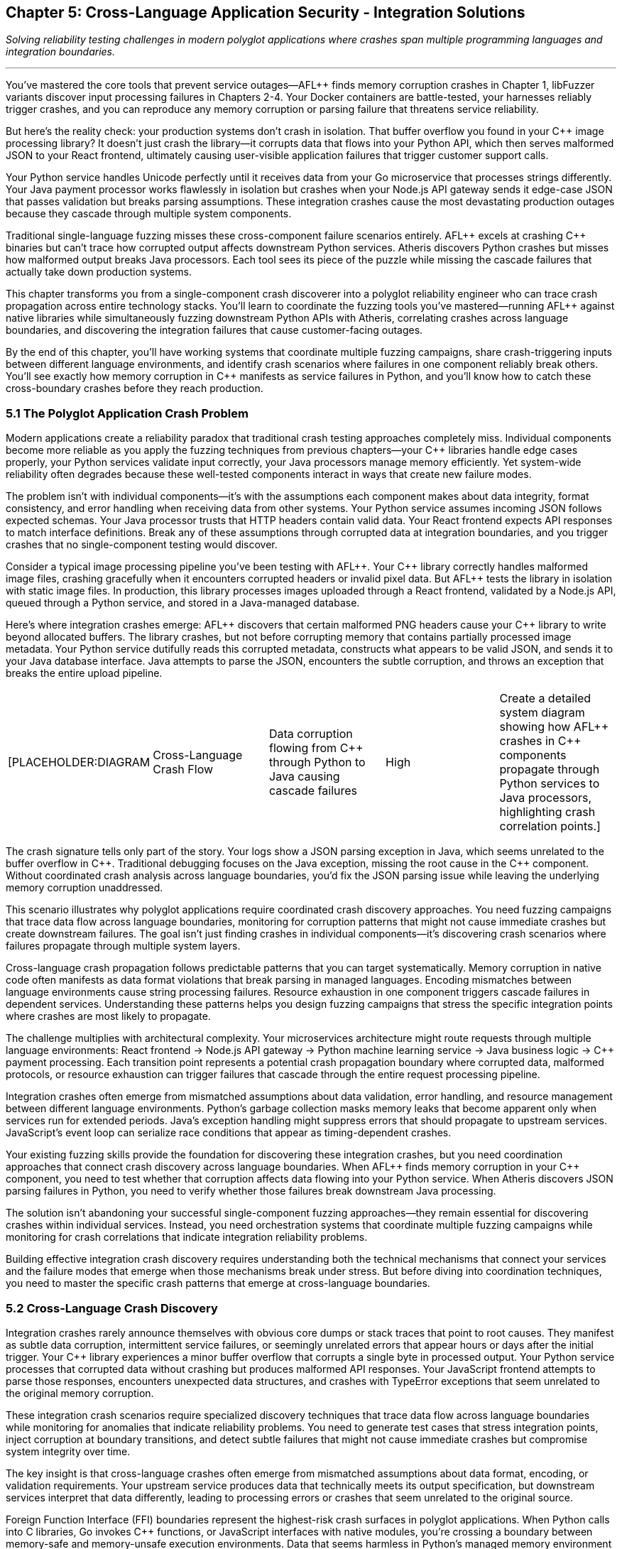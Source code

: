 :pp: {plus}{plus}

== Chapter 5: Cross-Language Application Security - Integration Solutions

_Solving reliability testing challenges in modern polyglot applications where crashes span multiple programming languages and integration boundaries._

'''

You've mastered the core tools that prevent service outages--AFL{pp} finds memory corruption crashes in Chapter 1, libFuzzer variants discover input processing failures in Chapters 2-4. Your Docker containers are battle-tested, your harnesses reliably trigger crashes, and you can reproduce any memory corruption or parsing failure that threatens service reliability.

But here's the reality check: your production systems don't crash in isolation. That buffer overflow you found in your C{pp} image processing library? It doesn't just crash the library--it corrupts data that flows into your Python API, which then serves malformed JSON to your React frontend, ultimately causing user-visible application failures that trigger customer support calls.

Your Python service handles Unicode perfectly until it receives data from your Go microservice that processes strings differently. Your Java payment processor works flawlessly in isolation but crashes when your Node.js API gateway sends it edge-case JSON that passes validation but breaks parsing assumptions. These integration crashes cause the most devastating production outages because they cascade through multiple system components.

Traditional single-language fuzzing misses these cross-component failure scenarios entirely. AFL{pp} excels at crashing C{pp} binaries but can't trace how corrupted output affects downstream Python services. Atheris discovers Python crashes but misses how malformed output breaks Java processors. Each tool sees its piece of the puzzle while missing the cascade failures that actually take down production systems.

This chapter transforms you from a single-component crash discoverer into a polyglot reliability engineer who can trace crash propagation across entire technology stacks. You'll learn to coordinate the fuzzing tools you've mastered--running AFL{pp} against native libraries while simultaneously fuzzing downstream Python APIs with Atheris, correlating crashes across language boundaries, and discovering the integration failures that cause customer-facing outages.

By the end of this chapter, you'll have working systems that coordinate multiple fuzzing campaigns, share crash-triggering inputs between different language environments, and identify crash scenarios where failures in one component reliably break others. You'll see exactly how memory corruption in C{pp} manifests as service failures in Python, and you'll know how to catch these cross-boundary crashes before they reach production.

=== 5.1 The Polyglot Application Crash Problem

Modern applications create a reliability paradox that traditional crash testing approaches completely miss. Individual components become more reliable as you apply the fuzzing techniques from previous chapters--your C{pp} libraries handle edge cases properly, your Python services validate input correctly, your Java processors manage memory efficiently. Yet system-wide reliability often degrades because these well-tested components interact in ways that create new failure modes.

The problem isn't with individual components--it's with the assumptions each component makes about data integrity, format consistency, and error handling when receiving data from other systems. Your Python service assumes incoming JSON follows expected schemas. Your Java processor trusts that HTTP headers contain valid data. Your React frontend expects API responses to match interface definitions. Break any of these assumptions through corrupted data at integration boundaries, and you trigger crashes that no single-component testing would discover.

Consider a typical image processing pipeline you've been testing with AFL{pp}. Your C{pp} library correctly handles malformed image files, crashing gracefully when it encounters corrupted headers or invalid pixel data. But AFL{pp} tests the library in isolation with static image files. In production, this library processes images uploaded through a React frontend, validated by a Node.js API, queued through a Python service, and stored in a Java-managed database.

Here's where integration crashes emerge: AFL{pp} discovers that certain malformed PNG headers cause your C{pp} library to write beyond allocated buffers. The library crashes, but not before corrupting memory that contains partially processed image metadata. Your Python service dutifully reads this corrupted metadata, constructs what appears to be valid JSON, and sends it to your Java database interface. Java attempts to parse the JSON, encounters the subtle corruption, and throws an exception that breaks the entire upload pipeline.

[cols=5*]
|===
| [PLACEHOLDER:DIAGRAM
| Cross-Language Crash Flow
| Data corruption flowing from C{pp} through Python to Java causing cascade failures
| High
| Create a detailed system diagram showing how AFL{pp} crashes in C{pp} components propagate through Python services to Java processors, highlighting crash correlation points.]
|===

The crash signature tells only part of the story. Your logs show a JSON parsing exception in Java, which seems unrelated to the buffer overflow in C{pp}. Traditional debugging focuses on the Java exception, missing the root cause in the C{pp} component. Without coordinated crash analysis across language boundaries, you'd fix the JSON parsing issue while leaving the underlying memory corruption unaddressed.

This scenario illustrates why polyglot applications require coordinated crash discovery approaches. You need fuzzing campaigns that trace data flow across language boundaries, monitoring for corruption patterns that might not cause immediate crashes but create downstream failures. The goal isn't just finding crashes in individual components--it's discovering crash scenarios where failures propagate through multiple system layers.

Cross-language crash propagation follows predictable patterns that you can target systematically. Memory corruption in native code often manifests as data format violations that break parsing in managed languages. Encoding mismatches between language environments cause string processing failures. Resource exhaustion in one component triggers cascade failures in dependent services. Understanding these patterns helps you design fuzzing campaigns that stress the specific integration points where crashes are most likely to propagate.

The challenge multiplies with architectural complexity. Your microservices architecture might route requests through multiple language environments: React frontend → Node.js API gateway → Python machine learning service → Java business logic → C{pp} payment processing. Each transition point represents a potential crash propagation boundary where corrupted data, malformed protocols, or resource exhaustion can trigger failures that cascade through the entire request processing pipeline.

Integration crashes often emerge from mismatched assumptions about data validation, error handling, and resource management between different language environments. Python's garbage collection masks memory leaks that become apparent only when services run for extended periods. Java's exception handling might suppress errors that should propagate to upstream services. JavaScript's event loop can serialize race conditions that appear as timing-dependent crashes.

Your existing fuzzing skills provide the foundation for discovering these integration crashes, but you need coordination approaches that connect crash discovery across language boundaries. When AFL{pp} finds memory corruption in your C{pp} component, you need to test whether that corruption affects data flowing into your Python service. When Atheris discovers JSON parsing failures in Python, you need to verify whether those failures break downstream Java processing.

The solution isn't abandoning your successful single-component fuzzing approaches--they remain essential for discovering crashes within individual services. Instead, you need orchestration systems that coordinate multiple fuzzing campaigns while monitoring for crash correlations that indicate integration reliability problems.

Building effective integration crash discovery requires understanding both the technical mechanisms that connect your services and the failure modes that emerge when those mechanisms break under stress. But before diving into coordination techniques, you need to master the specific crash patterns that emerge at cross-language boundaries.

=== 5.2 Cross-Language Crash Discovery

Integration crashes rarely announce themselves with obvious core dumps or stack traces that point to root causes. They manifest as subtle data corruption, intermittent service failures, or seemingly unrelated errors that appear hours or days after the initial trigger. Your C{pp} library experiences a minor buffer overflow that corrupts a single byte in processed output. Your Python service processes that corrupted data without crashing but produces malformed API responses. Your JavaScript frontend attempts to parse those responses, encounters unexpected data structures, and crashes with TypeError exceptions that seem unrelated to the original memory corruption.

These integration crash scenarios require specialized discovery techniques that trace data flow across language boundaries while monitoring for anomalies that indicate reliability problems. You need to generate test cases that stress integration points, inject corruption at boundary transitions, and detect subtle failures that might not cause immediate crashes but compromise system integrity over time.

The key insight is that cross-language crashes often emerge from mismatched assumptions about data format, encoding, or validation requirements. Your upstream service produces data that technically meets its output specification, but downstream services interpret that data differently, leading to processing errors or crashes that seem unrelated to the original source.

Foreign Function Interface (FFI) boundaries represent the highest-risk crash surfaces in polyglot applications. When Python calls into C libraries, Go invokes C{pp} functions, or JavaScript interfaces with native modules, you're crossing a boundary between memory-safe and memory-unsafe execution environments. Data that seems harmless in Python's managed memory environment can trigger buffer overflows, use-after-free conditions, or memory corruption when passed to native code.

[cols=5*]
|===
| [PLACEHOLDER:CODE
| FFI Crash Discovery Harness
| Python-to-C library interface fuzzer targeting crash scenarios
| High
| Create a Python script using AFL{pp} corpus data to systematically test C library interfaces, monitoring for crashes and memory corruption that could affect Python service reliability.]
|===

Building effective FFI crash discovery requires understanding both the high-level language's data model and the native code's memory expectations. Python strings might contain embedded null bytes that C functions interpret as string terminators, truncating data in ways that break downstream processing. Python integers can exceed C int ranges, causing overflow conditions that corrupt memory. Python buffer objects might reference memory that gets garbage collected while C code still holds pointers, creating use-after-free scenarios that manifest as crashes during subsequent operations.

Your FFI crash discovery approach should coordinate AFL{pp} testing of native libraries with language-specific fuzzing of the interfaces that call them. When AFL{pp} discovers an input that crashes your C{pp} image processing library, automatically test that same input through your Python API to identify crash correlation patterns. When Atheris finds Python input that causes resource exhaustion, verify whether that exhaustion affects native library performance or stability.

Java Native Interface (JNI) boundaries present similar crash propagation risks with additional complexity from Java's virtual machine environment. JNI code operates outside the JVM's memory management and security controls, making it vulnerable to crashes that can corrupt the entire virtual machine state. Memory corruption in JNI code doesn't just affect native functionality--it can crash the entire Java application, taking down web servers, database connections, and business logic processors.

[cols=5*]
|===
| [PLACEHOLDER:CODE
| JNI Crash Correlation System
| Automated JNI boundary testing with crash propagation analysis
| High
| Develop a Jazzer-based fuzzer that coordinates with AFL{pp} to test JNI boundaries, correlating crashes between native code and Java applications to identify integration reliability risks.]
|===

JNI crash discovery requires coordinating Jazzer fuzzing of Java interfaces with AFL{pp} testing of underlying native implementations. Generate test cases that stress the interface between Java object representations and native C/C{pp} data structures, focusing on scenarios where Java object serialization produces unexpected native data layouts. Monitor for crashes in both directions--Java calling native code and native code calling back into Java--since corruption can propagate either way.

Serialization and deserialization boundaries create another major category of cross-language crash scenarios. Modern applications constantly translate data between different representations: JSON between services, protocol buffers for efficient communication, XML for configuration data, binary formats for performance-critical operations. Each translation point represents a potential crash boundary where format mismatches, encoding errors, or validation failures can trigger downstream crashes.

[cols=5*]
|===
| [PLACEHOLDER:CODE
| Serialization Crash Detector
| Cross-format data corruption testing framework
| High
| Build a fuzzing system that coordinates AFL{pp} binary format testing with libFuzzer variants testing serialization/deserialization, correlating format corruption with downstream processing crashes.]
|===

Serialization crash discovery focuses on the boundaries between different data representations. Use AFL{pp} to generate malformed binary data, then test how various serialization libraries handle that data when converting to JSON, XML, or other formats. Use language-specific fuzzers to generate edge-case serialized data, then monitor for crashes when other services attempt to deserialize and process that data.

Memory sharing between different language runtimes creates particularly subtle crash scenarios. Shared memory segments, memory-mapped files, and inter-process communication mechanisms can propagate corruption between services that would otherwise be isolated. A buffer overflow in your C{pp} component might corrupt shared memory that your Python service reads, causing data processing failures that appear completely unrelated to the original memory corruption.

[cols=5*]
|===
| [PLACEHOLDER:CODE
| Shared Memory Crash Tracer
| Inter-process memory corruption detection system
| Medium
| Create a monitoring system that tracks memory corruption across language boundaries, identifying scenarios where crashes in one component affect others through shared resources.]
|===

The challenge with cross-language crash discovery is correlation--understanding how a crash in one component affects system-wide behavior. A memory corruption in your C{pp} library might not crash immediately, but it could corrupt data that causes your Python service to produce invalid output, which then breaks JavaScript parsing in your frontend, ultimately resulting in user-visible application failures.

Your cross-language crash discovery approach must trace these chains of causation. When you find a crash or anomaly in one component, investigate how it affects data flow to downstream services. Build monitoring systems that detect subtle corruption: malformed output formats, unexpected data structures, encoding errors, and processing delays that indicate upstream component failures.

This systematic approach to cross-language crash discovery reveals reliability issues that traditional single-component testing misses entirely. But discovery is only the first step--you need orchestration systems that coordinate crash testing across your entire technology stack.

=== 5.3 Unified Fuzzing Workflow Orchestration

Individual fuzzing tools excel within their domains, but polyglot applications require orchestration systems that coordinate multiple crash discovery campaigns while maintaining unified visibility into reliability issues across the entire technology stack. You need workflows that simultaneously run AFL{pp} against native components, Atheris against Python services, Jazzer against Java applications, and Jazzer.js against Node.js APIs, then correlate results to identify cross-language crash patterns.

Effective orchestration goes beyond simply running multiple fuzzers in parallel. You need intelligent coordination that shares crash-triggering inputs between different fuzzing campaigns, correlates failures across component boundaries, and prioritizes reliability issues based on their potential for causing customer-facing outages. The goal is transforming independent fuzzing efforts into a unified crash discovery system that understands your application's architectural complexity.

The foundation of successful fuzzing orchestration is corpus sharing and synchronization. When AFL{pp} discovers an input that triggers memory corruption in your C{pp} image processing library, that same input should automatically flow into your Python service fuzzing to discover how the corrupted output affects downstream components. When Atheris finds a malformed JSON structure that crashes your Python API, that structure should be tested against your React frontend to identify client-side reliability issues.

[cols=5*]
|===
| [PLACEHOLDER:CODE
| Corpus Synchronization Framework
| Multi-language fuzzing corpus sharing system with crash correlation
| High
| Design a central corpus management system that automatically shares crash-triggering test cases between AFL{pp}, Atheris, Jazzer, and Jazzer.js campaigns while maintaining crash correlation across language boundaries.]
|===

Building corpus synchronization requires understanding how different fuzzing tools represent and mutate test cases. AFL{pp} operates on raw byte streams that might represent file formats, network protocols, or function parameters. Atheris expects Python objects or byte strings that can be processed by target functions. Jazzer requires Java-compatible input formats. Jazzer.js needs JavaScript-compatible data structures. Your orchestration framework must translate test cases between these different representations while preserving the characteristics that trigger crashes.

Cross-language crash correlation provides the most critical orchestration component. Traditional fuzzing measures crashes within individual components, but polyglot applications require understanding crash relationships across the entire system. A test case that triggers memory corruption in your C{pp} component but doesn't immediately crash downstream services might still cause subtle data corruption that leads to reliability problems hours or days later.

[cols=5*]
|===
| [PLACEHOLDER:DIAGRAM
| Crash Correlation Dashboard
| System-wide crash relationships and propagation patterns across language boundaries
| High
| Create a dashboard showing crash correlations between different fuzzing campaigns, highlighting patterns where crashes in one component reliably trigger failures in others.]
|===

Temporal correlation provides one approach to understanding cross-component crash relationships. When fuzzing campaigns running against different components report crashes within short time windows, investigate whether these failures share common root causes. Automated correlation analysis can identify patterns where upstream component crashes consistently trigger downstream component problems, revealing crash propagation patterns that span multiple languages.

Data flow correlation offers another perspective on cross-language crash discovery. Track how test cases flow through your system architecture, monitoring for cases where input to one component produces output that triggers failures in downstream components. This approach helps identify scenarios where data corruption or processing failures in one service create reliability problems in other services.

[cols=5*]
|===
| [PLACEHOLDER:CODE
| Crash Chain Detector
| Cross-component failure correlation system with root cause analysis
| High
| Build a system that analyzes fuzzing results across multiple components to identify temporal and causal relationships between crashes, detecting crash chains that span language boundaries.]
|===

Performance correlation adds another dimension to orchestration analysis. Cross-language reliability issues don't always manifest as crashes--they might cause performance degradation, resource exhaustion, or subtle data corruption that affects system behavior over time. Your orchestration framework should monitor system performance during fuzzing campaigns, identifying scenarios where certain input patterns cause system-wide slowdowns or resource consumption spikes that indicate integration reliability problems.

Resource allocation and scheduling become essential when running multiple fuzzing campaigns against interconnected services. Simply launching independent fuzzers creates resource contention, duplicate effort, and missed opportunities for productive test case sharing. Your orchestration system should intelligently schedule fuzzing campaigns, allocate computational resources, and coordinate test case generation to maximize overall crash discovery effectiveness.

Consider a typical microservices architecture where your React frontend communicates with a Node.js API gateway, which routes requests to Python machine learning services and Java business logic processors. Effective orchestration might start with broad crash discovery across all components, then focus intensive testing on integration boundaries where initial fuzzing identified interesting crash patterns. As fuzzing progresses, the orchestration system should automatically adjust resource allocation based on which components are discovering new crash scenarios most rapidly.

[cols=5*]
|===
| [PLACEHOLDER:CODE
| Orchestration Scheduler
| Dynamic fuzzing resource allocation system with crash priority weighting
| High
| Implement a scheduling system that monitors fuzzing progress across multiple language-specific campaigns and automatically adjusts resource allocation to maximize crash discovery rate and correlation opportunities.]
|===

Automated crash reproduction represents another crucial orchestration capability. When correlation analysis identifies potential crash chains spanning multiple components, the orchestration system should automatically attempt to reproduce those scenarios end-to-end. This verification process confirms whether observed crash correlations represent genuine integration reliability issues or coincidental timing patterns.

The orchestration approach also needs to handle environment complexity in polyglot applications. Different language runtimes have different memory management behaviors, concurrency models, and error handling approaches that affect crash manifestation patterns. Python's Global Interpreter Lock affects concurrent execution patterns. Java's garbage collection can mask memory leaks that become apparent only under sustained load. JavaScript's event loop can serialize race conditions that appear as timing-dependent crashes.

Your unified fuzzing workflow must account for these runtime differences while maintaining consistent crash discovery across all components. This might involve adjusting fuzzing campaign parameters based on target language characteristics, using different monitoring approaches for different runtime environments, and coordinating test case generation to stress the specific failure modes most relevant to each technology stack.

Successful orchestration transforms individual fuzzing tools into a cohesive crash discovery system that understands and tests your application's complete architecture. But orchestration alone isn't sufficient--you need specialized approaches for the most critical integration points in modern applications.

=== 5.4 Microservices and API Boundary Reliability Testing

Microservices architectures amplify cross-language crash challenges by creating numerous service-to-service communication boundaries where reliability issues can emerge from protocol misunderstandings, data format inconsistencies, and cascade failure propagation. Each API endpoint represents a potential crash boundary where upstream services might send malformed data that downstream services process incorrectly, leading to failures that cascade through your entire system.

The challenge with microservices reliability testing goes beyond traditional API fuzzing approaches. You're not just testing individual endpoints in isolation--you're testing complex chains of service interactions where data flows through multiple validation, transformation, and processing stages. A malformed request that passes through your API gateway's basic validation might trigger a parsing error in your authentication service, causing it to incorrectly process requests that then overwhelm your downstream business logic services with invalid data.

Service-to-service communication boundaries present unique crash propagation risks that traditional fuzzing approaches miss entirely. Your API gateway might properly validate external requests but completely trust internal service communication, creating opportunities for crash propagation if any internal component produces malformed output. A memory corruption in your C{pp} payment processing service might generate corrupted response data that crashes your Java order management system, which then sends malformed requests to your Python inventory service.

[cols=5*]
|===
| [PLACEHOLDER:CODE
| Service Communication Fuzzer
| Inter-service communication reliability testing framework
| High
| Create a fuzzing framework that intercepts and modifies communication between microservices, testing data format consistency, error propagation, and cascade failure scenarios.]
|===

Building effective microservices crash discovery requires understanding your service dependency graph and communication patterns. Map how data flows between services, identifying critical paths where failures could cause system-wide outages. Focus fuzzing efforts on high-traffic service interactions, data transformation boundaries, and error handling paths where format mismatches could cause processing crashes.

API contract validation represents a crucial but often overlooked aspect of microservices reliability. Services communicate through defined interfaces--REST APIs, GraphQL endpoints, gRPC calls, or message queue protocols--but these interfaces rarely specify complete data validation requirements. Your upstream service might produce data that technically conforms to API specifications but contains edge cases that downstream services handle incorrectly.

[cols=5*]
|===
| [PLACEHOLDER:CODE
| API Contract Crash Tester
| Specification-aware API boundary reliability testing
| High
| Develop a fuzzing system that generates test cases based on OpenAPI specifications, GraphQL schemas, or gRPC definitions, focusing on edge cases that meet specification requirements but trigger processing crashes.]
|===

Contract-based crash testing generates test cases that push API specifications to their limits while remaining technically valid. If your API specification allows string fields up to 1000 characters, test with exactly 1000 characters, Unicode edge cases, and strings that meet length requirements but contain problematic content that might crash parsing logic. If your gRPC interface accepts repeated fields, test with empty arrays, extremely large arrays, and arrays containing unusual data combinations that might trigger memory allocation failures.

Cross-service data consistency validation provides another critical crash testing dimension. Microservices often maintain separate data stores that should remain consistent but can diverge due to processing failures, network issues, or concurrent update conflicts. These consistency violations can trigger crashes when services attempt to process data that violates their assumptions about data relationships or validity.

[cols=5*]
|===
| [PLACEHOLDER:CODE
| Data Consistency Crash Detector
| Cross-service state corruption testing framework
| Medium
| Build a fuzzing system that generates concurrent requests across multiple services while monitoring for data consistency violations that trigger downstream processing crashes.]
|===

Message queue and event-driven communication boundaries introduce additional complexity to microservices crash testing. Services that communicate through asynchronous messaging systems face different failure modes than synchronous API interactions. Malformed messages might cause consumer services to crash or enter invalid states. Message ordering issues could trigger race conditions. Resource exhaustion from message flooding could cause service degradation or complete outages.

Event-driven crash testing requires generating test cases that stress asynchronous communication patterns: malformed message payloads that crash parsing logic, unexpected message sequences that violate state machine assumptions, duplicate message delivery that triggers resource allocation failures, and resource exhaustion attacks through message flooding that cause memory or disk space crashes.

[cols=5*]
|===
| [PLACEHOLDER:CODE
| Event Stream Crash Tester
| Asynchronous messaging boundary reliability testing system
| Medium
| Create a fuzzing framework for message queue systems that generates malformed messages, tests ordering dependencies, and monitors for race conditions that cause crashes in event-driven service communication.]
|===

Load balancing and service discovery mechanisms represent often-overlooked crash surfaces in microservices architectures. Services might behave correctly under normal load conditions but crash when load balancers distribute traffic unexpectedly or when service discovery provides stale endpoint information. These infrastructure-level failures can trigger cascade crashes that affect multiple services simultaneously.

Circuit breaker and timeout handling provide additional crash testing targets. Microservices rely on circuit breakers to prevent cascade failures, but these mechanisms can be bypassed or manipulated through carefully crafted requests that trigger edge cases in failure detection logic. Test scenarios where upstream services provide responses that technically meet timeout requirements but cause downstream processing delays that trigger resource exhaustion or memory allocation failures.

Error propagation testing becomes critical in microservices architectures where failures can cascade through multiple service layers. A crash in your image processing service might not immediately affect your user interface, but it could cause your API gateway to enter an error state that breaks request routing for all services. Understanding these cascade failure patterns helps you identify the most critical crash scenarios that require immediate attention.

The key to effective microservices crash testing is thinking systemically rather than focusing on individual components. Your fuzzing campaigns should simulate realistic failure scenarios that span multiple services, testing how your architecture handles partial failures, network issues, and resource constraints that trigger crashes. Focus on discovering crash patterns that could enable one service failure to cascade through your internal communication mechanisms and cause system-wide outages.

Understanding microservices crash patterns prepares you for the broader challenge of container and runtime integration reliability, where the boundaries between services become even more complex and potential crash surfaces multiply.

=== 5.5 Container and Runtime Integration Reliability

Containerized applications create layered reliability boundaries that extend cross-language crash concerns into infrastructure and runtime environments. Your Python service might handle malformed input correctly within its language constraints, but container resource exhaustion could cause the entire service to crash through OOM kills or disk space failures. Container orchestration platforms like Kubernetes add additional complexity layers where configuration errors, resource limits, and networking issues can create crash scenarios that span multiple containers and services.

The reliability challenge with containerized polyglot applications goes beyond traditional application crash testing. You're testing not just how your code handles malformed input, but how runtime environments, container isolation mechanisms, and orchestration platforms respond to resource pressure, configuration errors, and inter-container communication failures. A memory leak in your Node.js application might not directly crash your Java service, but it could consume container resources that cause the entire pod to be killed, affecting all services running in that container group.

Container resource exhaustion represents one of the most common but poorly tested crash scenarios in modern applications. Each container runs with defined CPU, memory, and disk limits that can be exceeded through application resource leaks, unexpected load patterns, or inefficient resource utilization. When containers exceed their resource limits, the result is often immediate termination by the container runtime, causing service outages that appear unrelated to application logic but stem from resource management failures.

[cols=5*]
|===
| [PLACEHOLDER:CODE
| Container Resource Crash Tester
| Container resource exhaustion and limit testing framework
| High
| Develop a fuzzing system that stresses container resource limits by generating memory allocation, CPU consumption, and disk usage patterns that trigger OOM kills and resource exhaustion crashes.]
|===

Container boundary crash testing requires fuzzing approaches that stress the isolation mechanisms designed to separate your applications from the underlying host system and from each other. Traditional application fuzzing might discover crashes within your code, but container-aware crash testing verifies whether those crashes can propagate beyond container boundaries or trigger host system instability that affects other containers.

Language runtime integration with container environments creates additional crash surfaces that traditional fuzzing approaches miss entirely. Python's import system, Java's classloader mechanisms, JavaScript's module resolution, and native library loading can all interact unexpectedly with container file systems, networking, and security constraints. When multiple language runtimes share container resources or communicate through shared volumes, crashes in one runtime can affect others through resource contention or shared state corruption.

[cols=5*]
|===
| [PLACEHOLDER:CODE
| Runtime Container Crash Detector
| Language runtime stability testing in containerized environments
| High
| Create a multi-language fuzzing system that tests runtime integration with container environments, monitoring for crashes that emerge from container-specific resource constraints and isolation mechanisms.]
|===

Runtime crash testing focuses on the boundaries between your application code and the language runtime environment within container constraints. Generate test cases that stress module loading mechanisms under container file system restrictions, dynamic code execution features with container security limitations, and runtime configuration systems that might behave differently in containerized environments compared to traditional deployments.

Container networking introduces significant complexity to cross-language crash testing. Containers communicate through software-defined networks that can experience failures, configuration errors, or resource exhaustion that trigger crash scenarios. Network partition scenarios can cause services to enter inconsistent states. DNS resolution failures can trigger timeout-based crashes. Connection pool exhaustion can cause cascade failures across multiple services.

[cols=5*]
|===
| [PLACEHOLDER:CODE
| Container Network Crash Tester
| Containerized service networking reliability testing framework
| Medium
| Build a fuzzing system that tests container networking boundaries by generating network failures, DNS issues, and connection problems that trigger crashes in distributed containerized applications.]
|===

Network boundary crash testing simulates the communication failures that containerized services experience in production environments. Generate test cases that trigger network timeouts, connection failures, DNS resolution problems, and bandwidth limitations that might cause services to crash or enter invalid states. Focus on scenarios where network configuration errors could cause containers to lose connectivity when they shouldn't, or where traffic routing problems could overwhelm services with unexpected load patterns.

Shared volume and storage failures represent another critical crash surface in containerized environments. Containers often share persistent volumes for data storage, configuration files, or inter-container communication. Volume mounting failures, disk space exhaustion, and file system corruption can trigger crashes that span multiple containers sharing the same storage resources.

[cols=5*]
|===
| [PLACEHOLDER:CODE
| Shared Storage Crash Detector
| Container storage and volume failure testing system
| Medium
| Create a fuzzing framework that tests shared storage reliability by generating disk space exhaustion, file system corruption, and volume mounting failures that trigger crashes across multiple containers.]
|===

Volume and storage crash testing generates test cases that stress shared resource access mechanisms: file system permission failures, disk space exhaustion scenarios, shared volume corruption, and inter-container storage contention that triggers crashes. Monitor for cases where storage failures can propagate between containers that should be isolated from each other, causing cascade crashes through shared dependency failures.

Container orchestration platforms like Kubernetes introduce additional crash surfaces through their configuration complexity and runtime behavior. Pod scheduling failures, resource quota violations, network policy misconfigurations, and service discovery problems can all trigger crashes that seem unrelated to application logic but stem from orchestration platform issues.

The challenge with container and runtime crash testing is that failures often emerge from complex interactions between multiple layers: application code, language runtime, container isolation, and orchestration platform. A memory leak that seems minor within a single layer might become critical when combined with container resource limits and orchestration restart policies.

Your container-aware crash testing approach should test these layered interactions systematically. Generate test cases that stress multiple boundary layers simultaneously: application resource consumption that tests container limits, runtime behavior that stresses container isolation mechanisms, and orchestration scenarios that trigger pod restart loops or resource allocation failures. Monitor for crash chains that span multiple layers, where an initial resource problem triggers container termination, which causes orchestration platform responses that affect other services.

Successful container and runtime crash testing requires understanding both the technical mechanisms that provide isolation and the configuration patterns that can undermine reliability under stress. But even comprehensive container crash testing is incomplete without unified reporting and crash correlation across your entire polyglot application ecosystem.

=== 5.6 Comprehensive Crash Reporting and Correlation

Cross-language crash discovery generates enormous amounts of data--memory corruption reports from AFL{pp}, exceptions from Atheris, JVM crashes from Jazzer, runtime errors from Jazzer.js, container termination logs, and resource exhaustion alerts. Raw crash data from multiple fuzzing campaigns quickly becomes overwhelming without intelligent analysis, correlation, and prioritization systems that help you focus remediation efforts on the most critical reliability issues that actually cause customer-facing outages.

The challenge with polyglot crash reporting goes far beyond simply aggregating results from different fuzzing tools. You need correlation systems that understand relationships between crashes discovered in different components, prioritization frameworks that assess crash propagation potential, and reporting formats that help development teams understand how to fix complex integration crashes that span multiple codebases and language environments.

Crash deduplication represents the first challenge in cross-language reliability reporting. The same underlying integration flaw might manifest differently in various components--as a buffer overflow in your C{pp} library, a JSON parsing exception in your Python service, and a DOM manipulation error in your JavaScript frontend. Traditional deduplication approaches that rely on stack traces or error signatures will treat these as separate issues, leading to duplicate remediation efforts and missed opportunities to address root causes.

[cols=5*]
|===
| [PLACEHOLDER:CODE
| Cross-Language Crash Correlation Engine
| Multi-component crash deduplication and root cause analysis system
| High
| Build a correlation system that analyzes crash characteristics across different language components to identify common root causes and integration boundary failures that span multiple services.]
|===

Intelligent crash deduplication requires understanding how failures propagate across language boundaries. Track data flow from initial input through all processing stages, identifying cases where a single malformed input triggers crashes in multiple components. Correlate timing patterns where crashes in different components appear within short time windows, suggesting shared root causes. Analyze input characteristics to identify common patterns that trigger cross-language crash chains.

Impact assessment becomes significantly more complex in polyglot environments where a crash in one component might have cascading effects throughout your entire system. A memory corruption in your C{pp} image processing library might not seem critical in isolation, but if it corrupts data that flows into your Python API, which then serves malformed responses to your React frontend, the ultimate impact could be complete application failure or customer data corruption.

Cross-language impact assessment requires modeling how crashes propagate through your system architecture. Map data flow and control flow between components, identifying critical paths where failures could cause system-wide outages. Prioritize crashes based not just on their direct impact, but on their potential for triggering cascade failures that affect multiple system components and ultimately cause customer-visible service disruptions.

[cols=5*]
|===
| [PLACEHOLDER:CODE
| Crash Impact Analysis Framework
| Cross-component failure impact modeling and prioritization system
| High
| Develop a system that models crash propagation through polyglot application architectures to assess cascade failure potential and prioritize remediation based on system-wide reliability impact.]
|===

Cascade failure correlation provides another essential dimension for cross-language crash analysis. Crashes that seem low-impact individually might become critical when they trigger failures in other components. A resource exhaustion crash in your Java service might not be directly severe, but when combined with a memory leak in your Python API, it could cause system-wide resource depletion that triggers container termination and service outages.

Crash chain analysis identifies these cascade failure patterns by correlating crashes across component boundaries. Look for scenarios where crashes in different components could be chained together to cause higher-impact outages: memory corruption that triggers data format violations, resource exhaustion that causes timeout failures, or processing errors that break downstream service assumptions about data validity.

[cols=5*]
|===
| [PLACEHOLDER:DIAGRAM
| Crash Chain Analysis Dashboard
| Cross-component failure path visualization and cascade impact assessment
| High
| Create a visualization system that maps potential crash chains across language boundaries, showing how crashes in different components could combine to cause system-wide outages.]
|===

Remediation guidance becomes particularly complex for cross-language crashes where fixes might need to be implemented across multiple codebases, development teams, and release cycles. A crash that spans your Python API and JavaScript frontend requires coordinated fixes that address both the upstream data corruption issue and the downstream processing problem, ensuring that partial fixes don't create new crash scenarios or leave failure paths open.

Cross-language remediation recommendations should provide specific guidance for each affected component while ensuring that fixes work together cohesively. Include testing strategies that verify fixes across all affected components, deployment coordination guidance that ensures fixes are released together, and regression testing approaches that prevent similar cross-language crashes from being reintroduced during future development.

[cols=5*]
|===
| [PLACEHOLDER:CODE
| Remediation Coordination System
| Multi-component fix tracking and validation framework
| Medium
| Build a system that tracks crash fixes across multiple codebases, coordinates testing efforts, and validates that cross-language crash scenarios are completely addressed.]
|===

Long-term reliability trending provides crucial insights for understanding how your cross-language crash patterns evolve over time. Track crash discovery rates across different language components, monitor correlation patterns between crashes in different services, and identify architectural changes that introduce new integration crash risks. This trending data helps you understand which integration patterns create the most reliability risks and where to focus future fuzzing efforts.

Reliability metrics for cross-language applications should show crash trends across your technology stack, highlight critical integration points that require additional testing attention, and demonstrate how comprehensive cross-language crash testing prevents potential outages. Include metrics that show correlation between crash discovery and actual production reliability improvements, providing evidence that your testing efforts translate into measurable customer experience benefits.

[cols=5*]
|===
| [PLACEHOLDER:DIAGRAM
| Reliability Trending Dashboard
| Cross-language crash patterns and reliability improvement metrics
| Medium
| Design a trending dashboard that shows cross-language crash discovery effectiveness, correlation patterns, and long-term reliability improvement metrics for polyglot application testing.]
|===

The goal of comprehensive crash reporting and correlation is transforming raw failure data into actionable intelligence that improves your overall system reliability. Cross-language crashes represent some of the most critical risks in modern applications, but they're also the most complex to understand and remediate. Effective reporting systems help you prioritize the most critical issues while providing clear guidance for comprehensive remediation efforts.

Your reporting framework should evolve with your reliability testing program, incorporating lessons learned from crash remediation efforts and adjusting correlation algorithms based on the types of integration crashes most relevant to your specific technology stack and architecture patterns.

=== Chapter 5 Recap: Mastering Cross-Language Crash Discovery

You've now transformed from a single-component crash discoverer into a polyglot reliability engineer capable of finding and correlating crashes across complex technology stacks. This chapter equipped you with practical frameworks for understanding, testing, and preventing the integration crashes that represent the most critical reliability risks in modern applications.

We started by examining why traditional single-component fuzzing approaches miss the most devastating crashes in polyglot applications. You learned to identify the architectural patterns that create cross-language crash risks: FFI boundaries between memory-safe and unsafe code, data processing points that can introduce corruption, service communication mechanisms that can propagate failures, and container resource boundaries that can trigger cascade crashes.

The cross-language crash discovery techniques you mastered enable systematic exploration of integration boundaries where different technologies interact. You can now build fuzzing harnesses that test FFI interfaces for memory corruption that affects downstream services, generate test cases that stress data format translation between components, and create monitoring systems that detect subtle corruption that might not cause immediate crashes but compromises system reliability over time.

Your unified fuzzing workflow orchestration capabilities allow you to coordinate multiple fuzzing tools--AFL{pp}, Atheris, Jazzer, Jazzer.js--into cohesive crash discovery campaigns that share test cases, correlate results, and provide unified visibility into reliability issues across your entire technology stack. You understand how to build corpus synchronization systems, implement cross-language crash correlation, and create intelligent scheduling that maximizes crash discovery effectiveness.

The microservices and API boundary testing approaches you learned address the specific challenges of service-oriented architectures where crashes can propagate through chains of service interactions. You can test service communication boundaries, validate API contracts under edge cases, monitor for data consistency violations that trigger crashes, and stress test asynchronous communication mechanisms that often hide timing-dependent failures.

Container and runtime integration reliability testing techniques enable you to discover crashes that span application code, language runtimes, container isolation mechanisms, and orchestration platforms. You can test for resource exhaustion crashes, runtime integration failures, networking problems that trigger cascade failures, and storage issues that affect multiple containers sharing resources.

The comprehensive crash reporting and correlation frameworks you built transform raw crash data into actionable intelligence that guides remediation priorities and coordination efforts. You can deduplicate crashes across language boundaries, assess impact based on cascade failure potential, identify crash chains that span multiple components, and provide coordinated remediation guidance that ensures fixes work together effectively.

=== Call to Action: Implement Cross-Language Crash Testing

Your polyglot applications contain integration crashes that single-component testing approaches will never discover. These cross-language reliability issues represent some of the highest-impact risks in your environment because they can cause system-wide outages and are exceptionally difficult to detect through traditional testing methods.

Start implementing cross-language crash testing immediately by selecting one critical data flow path in your application architecture--perhaps from your frontend API gateway through your business logic services to your data processing backend. Map the technologies involved, identify the integration boundaries, and build a basic orchestration framework that runs appropriate fuzzing tools against each component while sharing crash-triggering test cases between campaigns.

Focus initially on the integration points that handle the most critical data: user authentication flows, payment processing pipelines, data transformation services, or any workflow where failures could cause immediate customer impact. Use the crash discovery techniques from this chapter to stress test these integration boundaries systematically.

Implement basic correlation analysis to identify patterns where crashes in one component might affect others. Even simple temporal correlation--flagging when multiple components report crashes within short time windows--can reveal cross-language crash chains that would otherwise go unnoticed.

Build monitoring systems that track not just crashes and exceptions, but subtle indicators of cross-language integration problems: performance degradation, resource consumption spikes, data format anomalies, and error rate increases in downstream services. These indicators often provide early warning of integration crashes before they cause visible outages.

Don't wait for a comprehensive enterprise-scale solution before starting cross-language crash testing. Begin with manual coordination between existing single-component fuzzing tools, gradually building automation and correlation capabilities as you understand which integration patterns create the most significant reliability risks in your specific environment.

The cross-language crashes in your applications aren't going to fix themselves, and traditional reliability testing approaches will continue missing these critical integration boundary failures. Every day you delay implementing comprehensive cross-language crash testing is another day your most critical reliability risks remain undiscovered and unaddressed.

=== Transition to Chapter 6: Complex Input Format Fuzzing

Cross-language integration reliability provides the architectural foundation for comprehensive polyglot application testing, but it assumes that individual components properly handle their expected input formats. In practice, modern applications must process increasingly complex structured data--JSON APIs, XML configurations, protocol buffers, binary formats, and domain-specific languages--where traditional mutation-based fuzzing approaches fail to achieve meaningful code coverage and crash discovery.

Chapter 6 shifts focus from integration boundaries to input complexity, teaching you to build grammar-based and structure-aware fuzzing systems that maintain input validity while discovering deep crashes in complex parsers and data processing systems. You'll learn why random byte mutations produce 99% invalid inputs that get rejected early, missing the parsing crashes that cause the most severe production failures.

Where this chapter taught you to orchestrate multiple fuzzing tools across language boundaries, the next chapter teaches you to enhance individual fuzzing campaigns with intelligent input generation that understands and respects complex data structures while still achieving comprehensive crash discovery. These techniques complement your cross-language testing capabilities by ensuring that each component receives thorough testing with realistic, structured inputs that trigger deeper code paths and more sophisticated parsing crashes.

Your cross-language crash testing framework provides the orchestration foundation; Chapter 6 provides the advanced input generation techniques that make individual fuzzing campaigns dramatically more effective at discovering complex parsing and validation crashes that traditional fuzzing approaches miss entirely.
